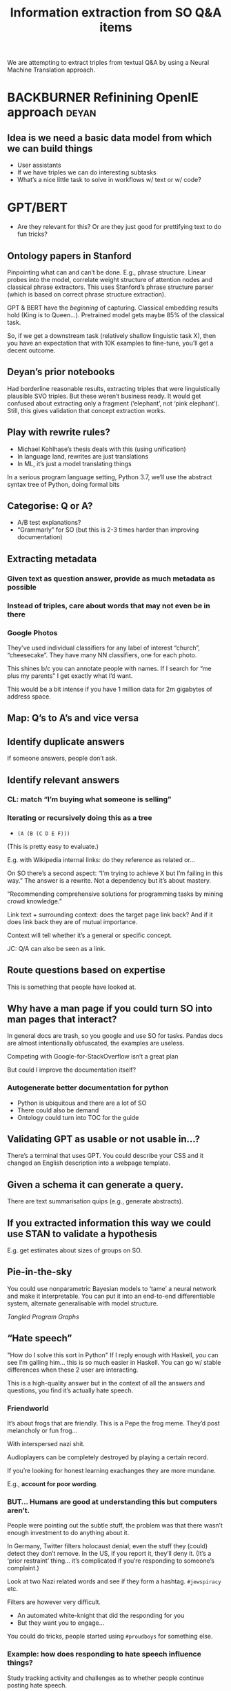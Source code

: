 #+title: Information extraction from SO Q&A items
#+roam_tags: CDN
#+CATEGORY: ML

We are attempting to extract triples from textual Q&A by using a
Neural Machine Translation approach.

* BACKBURNER Refinining OpenIE approach                               :deyan:

** Idea is we need a basic data model from which we can build things

- User assistants
- If we have triples we can do interesting subtasks
- What’s a nice little task to solve in workflows w/ text or w/ code?

* GPT/BERT

- Are they relevant for this? Or are they just good for prettifying
   text to do fun tricks?

** Ontology papers in Stanford

Pinpointing what can and can’t be done. E.g., phrase structure. Linear
probes into the model, correlate weight structure of attention nodes
and classical phrase extractors.  This uses Stanford’s phrase
structure parser (which is based on correct phrase structure
extraction).

GPT & BERT have the /beginning/ of capturing. Classical embedding
results hold (King is to Queen...).  Pretrained model gets maybe 85%
of the classical task.

So, if we get a downstream task (relatively shallow linguistic task
X), then you have an expectation that with 10K examples to fine-tune,
you’ll get a decent outcome.

** Deyan’s prior notebooks

Had borderline reasonable results, extracting triples that were
linguistically plausible SVO triples.  But these weren’t business
ready.  It would get confused about extracting only a fragment
(‘elephant’, not ‘pink elephant’).  Still, this gives validation that
concept extraction works.

** Play with rewrite rules?
- Michael Kohlhase’s thesis deals with this (using unification)
- In language land, rewrites are just translations
- In ML, it’s just a model translating things

In a serious program language setting, Python 3.7, we’ll use the abstract
syntax tree of Python, doing formal bits

** Categorise: Q or A?
- A/B test explanations?
- “Grammarly” for SO (but this is 2-3 times harder than improving documentation)
** Extracting metadata
*** Given text as question answer, provide as much metadata as possible
*** Instead of triples, care about words that may not even be in there
*** Google Photos
They’ve used individual classifiers for any label of interest “church”, “cheesecake”.
They have many NN classifiers, one for each photo.

This shines b/c you can annotate people with names.  If I search for
“me plus my parents” I get exactly what I’d want.

This would be a bit intense if you have 1 million data for 2m gigabytes of address space.
** Map: Q’s to A’s and vice versa
** Identify duplicate answers
If someone answers, people don’t ask.
** Identify relevant answers
*** CL: match “I’m buying what someone is selling”
*** Iterating or recursively doing this as a tree

- =(A (B (C D E F)))=

(This is pretty easy to evaluate.)

E.g. with Wikipedia internal links: do they reference as related or...

On SO there’s a second aspect: “I’m trying to achieve X but I’m
failing in this way.”  The answer is a rewrite.  Not a dependency but
it’s about mastery.

“Recommending comprehensive solutions for programming tasks by mining
crowd knowledge.”

Link text + surrounding context: does the target page link back?
And if it does link back they are of mutual importance.

Context will tell whether it’s a general or specific concept.

JC: Q/A can also be seen as a link.

** Route questions based on expertise
This is something that people have looked at.
** Why have a man page if you could turn SO into man pages that interact?
In general docs are trash, so you google and use SO for tasks.
Pandas docs are almost intentionally obfuscated, the examples are useless.

Competing with Google-for-StackOverflow isn’t a great plan

But could I improve the documentation itself?

*** Autogenerate better documentation for python
- Python is ubiquitous and there are a lot of SO
- There could also be demand
- Ontology could turn into TOC for the guide
** Validating GPT as usable or not usable in...?
There’s a terminal that uses GPT. You could describe your CSS
and it changed an English description into a webpage template.
** Given a schema it can generate a query.
There are text summarisation quips (e.g., generate abstracts).

** If you extracted information this way we could use STAN to validate a hypothesis
E.g. get estimates about sizes of groups on SO.
** Pie-in-the-sky
You could use nonparametric Bayesian models to ‘tame’ a neural network
and make it interpretable.  You can put it into an end-to-end
differentiable system, alternate generalisable with model structure.

/Tangled Program Graphs/
** “Hate speech”
"How do I solve this sort in Python"
If I reply enough with Haskell, you can see I’m galling him... this is so much easier in Haskell.
You can go w/ stable differences when these 2 user are interacting.

This is a high-quality answer but in the context of all the answers
and questions, you find it’s actually hate speech.
*** Friendworld
It’s about frogs that are friendly. This is a Pepe the frog
meme. They’d post melancholy or fun frog...

With interspersed nazi shit.

Audioplayers can be completely destroyed by playing a certain record.

If you’re looking for honest learning exachanges they are more mundane.

E.g., *account for poor wording*.

*** BUT... Humans are good at understanding this but computers aren’t.

People were pointing out the subtle stuff, the problem was that there
wasn’t enough investment to do anything about it.

In Germany, Twitter filters holocaust denial; even the stuff they
(could) detect they don’t remove.  In the US, if you report it,
they’ll deny it.  (It’s a ‘prior restraint’ thing... it’s complicated
if you’re responding to someone’s complaint.)

Look at two Nazi related words and see if they form a hashtag.
=#jewspiracy= etc.

Filters are however very difficult.

- An automated white-knight that did the responding for you
- But they want you to engage...

You could do tricks, people started using =#proudboys= for something
else.

*** Example: how does responding to hate speech influence things?

Study tracking activity and challenges as to whether people continue
posting hate speech.

*** “Consider writing this in a more assertive way”
I wonder if possibly...

Guess the degree of someone by reading their email
** Automatically generating docs from type signature
Maybe going for a language with static types could be a way to combine
free association in the structured data.

This is more robust than "write language and get code out."

“Write code with a bug, get SO Q&A back” (Crokage?)

Starting with working code.
How would you generate failing code.
How would you generate failing unit tests?
(E.g., “fuzzers” that generate near arbitrary run-ti)
Put in integers, get output. Generate wrong unit tests.


* Overall commments

These are translation or compression style problems.

Code generation demos are pretty suspicious: GPT3 doesn’t make
off-by-one errors, it uses completely different function syntax.

Like the motivation behind it. Z was recently criticising
auto-generation of query program. The amount of time it takes to debug
the query.

“Count all the listings” but rather queried the database’s AirBnB
table. What if there are multiple tables w/ similar names?

If you put leashes on these things, using solid methods. 

* We didn’t get one simple

* Next steps :noexport:
:PROPERTIES:
:id: 2ee512d9-60cf-443c-aa3d-ef8eb42789e9
:END:

- [[file:20200905131918-knowledge_graph.org][Knowledge graph]]
- [[file:20200810135403-advances_in_knowledge_mining_from_technical_documents.org][Advances in knowledge mining from technical documents]]
